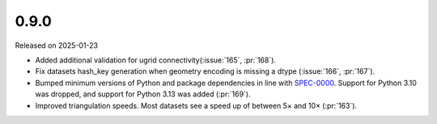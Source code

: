 =====
0.9.0
=====

Released on 2025-01-23

* Added additional validation for ugrid
  connectivity(:issue:`165`, :pr:`168`).
* Fix datasets hash_key generation when geometry encoding
  is missing a dtype (:issue:`166`, :pr:`167`).
* Bumped minimum versions of Python and package dependencies in line with
  `SPEC-0000 <https://scientific-python.org/specs/spec-0000/>`_.
  Support for Python 3.10 was dropped, and support for Python 3.13 was added
  (:pr:`169`).
* Improved triangulation speeds.
  Most datasets see a speed up of between 5× and 10×
  (:pr:`163`).
